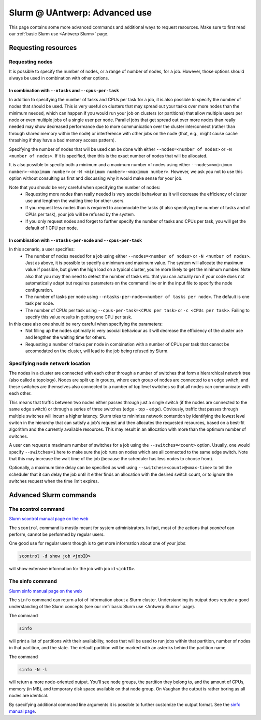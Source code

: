 .. _Antwerp advanced Slurm:

Slurm @ UAntwerp: Advanced use
==============================

This page contains some more advanced commands and additional ways to request resources.
Make sure to first read our :ref:`basic Slurm use <Antwerp Slurm>` page.

Requesting resources
--------------------

Requesting nodes
~~~~~~~~~~~~~~~~

It is possible to specify the number of nodes, or a range of number of nodes, for a job. However,
those options should always be used in combination with other options.

In combination with ``--ntasks`` and ``--cpus-per-task``
""""""""""""""""""""""""""""""""""""""""""""""""""""""""

In addition to specifying the number of tasks and CPUs per task for a job, it is also
possible to specify the number of nodes that should be used. This is very useful on clusters
that may spread out your tasks over more nodes than the minimum needed, which can happen
if you would run your job on clusters (or partitions) that allow multiple users per node
or even multiple jobs of a single user per node. Parallel jobs that get spread out over
more nodes than really needed may show decreased performance due to more communication
over the cluster interconnect (rather than through shared memory within the node) or 
interference with other jobs on the node (that, e.g., might cause cache thrashing if they
have a bad memory access pattern).

Specifying the number of nodes that will be used can be done with either
``--nodes=<number of nodes>`` or ``-N <number of nodes>``. If it is specified, then this
is the exact number of nodes that will be allocated.

It is also possible to specify both a minimum and a maximum number of nodes
using either ``--nodes=<minimum number>-<maximum number>`` or
``-N <minimum number>-<maximum number>``. However, we ask you not to use this option
without consulting us first and discussing why it would make sense for your job.

Note that you should be very careful when specifying the number of nodes:
  * Requesting more nodes than really needed is very asocial behaviour as it will decrease
    the efficiency of cluster use and lengthen the waiting time for other users.
  * If you request less nodes than is required to accomodate the tasks (if also specifying 
    the number of tasks and of CPUs per task), your job will be refused by the system.
  * If you only request nodes and forget to further specify the number of tasks and 
    CPUs per task, you will get the default of 1 CPU per node.
    
In combination with ``--ntasks-per-node`` and ``--cpus-per-task``
"""""""""""""""""""""""""""""""""""""""""""""""""""""""""""""""""

In this scenario, a user specifies:
  * The number of nodes needed for a job using either ``--nodes=<number of nodes>`` or
    ``-N <number of nodes>``. Just as above, it is possible to specify a minimum
    and maximum value. The system will allocate the maximum value if possible, but given
    the high load on a typical cluster, you're more likely to get the minimum number.
    Note also that you may then need to detect the number of tasks etc. that you can actually
    run if your code does not automatically adapt but requires parameters on the command
    line or in the input file to specify the node configuration.
  * The number of tasks per node using ``--ntasks-per-node=<number of tasks per node>``.
    The default is one task per node.
  * The number of CPUs per task using ``--cpus-per-task=<CPUs per task>`` or 
    ``-c <CPUs per task>``. Failing to specify this value results in 
    getting one CPU per task.

In this case also one should be very careful when specifying the parameters:
  * Not filling up the nodes optimally is very asocial behaviour as it will decrease
    the efficiency of the cluster use and lengthen the waiting time for others.
  * Requesting a number of tasks per node in combination with a number of CPUs per task
    that cannot be accomodated on the cluster, will lead to the job being refused by
    Slurm.


Specifying node network location
~~~~~~~~~~~~~~~~~~~~~~~~~~~~~~~~

The nodes in a cluster are connected with each other through a number of switches that
form a hierarchical network tree (also called a topology).
Nodes are split up in groups, where each group of nodes are connected to an edge switch,
and these switches are themselves also connected to a number of top level switches
so that all nodes can communicate with each other.

This means that traffic between two nodes either passes through just a single switch
(if the nodes are connected to the same edge switch) or through a series of three switches
(edge - top - edge). Obviously, traffic that passes through multiple switches will incurr
a higher latency. Slurm tries to minimize network contention by identifying the lowest
level switch in the hierarchy that can satisfy a job's request and then allocates the
requested resources, based on a best-fit algorithm and the currently available resources.
This may result in an allocation with more than the optimum number of switches.

A user can request a maximum number of switches for a job using the ``--switches=<count>``
option. Usually, one would specify ``--switches=1`` here to make sure the job runs on
nodes which are all connected to the same edge switch.
Note that this may increase the wait time of the job (because the scheduler has
less nodes to choose from).
 
Optionally, a maximum time delay can be specified as well using
``--switches=<count>@<max-time>`` to tell the scheduler that it can delay the job until
it either finds an allocation with the desired switch count, or to ignore the switches
request when the time limit expires.  


Advanced Slurm commands
-----------------------

The scontrol command
~~~~~~~~~~~~~~~~~~~~

`Slurm scontrol manual page on the web <https://slurm.schedmd.com/scontrol.html>`_

The ``scontrol`` command is mostly meant for system administrators. In fact, most of the
actions that `scontrol` can perform, cannot be performed by regular users. 

One good use for regular users though is to get more information about one of your jobs:

.. code:: bash

    scontrol -d show job <jobID>

will show extensive information for the job with job id ``<jobID>``. 

The sinfo command
~~~~~~~~~~~~~~~~~

`Slurm sinfo manual page on the web <https://slurm.schedmd.com/sinfo.html>`_

The ``sinfo`` command can return a lot of information about a Slurm cluster. Understanding
its output does require a good understanding of the Slurm concepts
(see our :ref:`basic Slurm use <Antwerp Slurm>` page).

The command

.. code:: bash

    sinfo
    
will print a list of partitions with their availability, nodes that will be used to run
jobs within that partition, number of nodes in that partition, and the state. The default
partition will be marked with an asteriks behind the partition name.

The command

.. code:: bash
    
    sinfo -N -l
    
will return a more node-oriented output. You'll see node groups, the partition they
belong to, and the amount of CPUs, memory (in MB), and temporary disk space available
on that node group. On Vaughan the output is rather boring as all nodes are identical.

By specifying additional command line arguments it is possible to further customize the 
output format. See the `sinfo manual page <https://slurm.schedmd.com/sinfo.html>`_.
